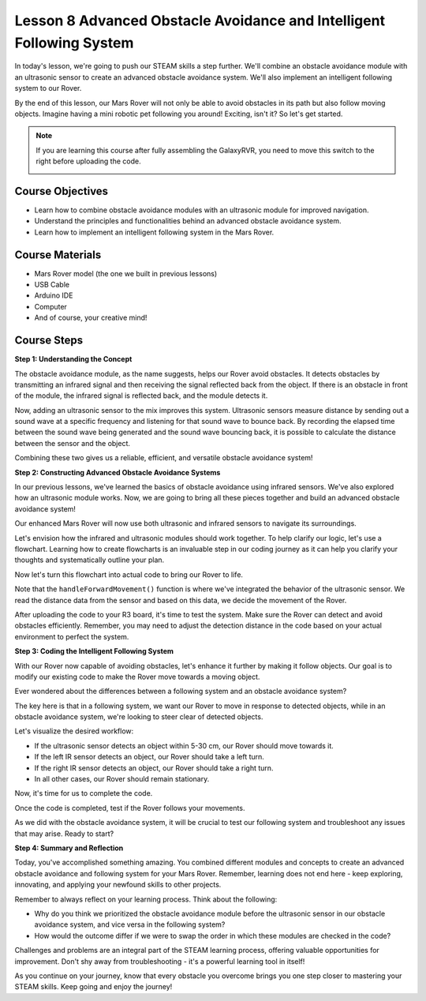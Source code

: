 Lesson 8 Advanced Obstacle Avoidance and Intelligent Following System
=======================================================================

In today's lesson, we're going to push our STEAM skills a step further. We'll combine an obstacle avoidance module 
with an ultrasonic sensor to create an advanced obstacle avoidance system. 
We'll also implement an intelligent following system to our Rover.

By the end of this lesson, our Mars Rover will not only be able to avoid obstacles in its path
but also follow moving objects. Imagine having a mini robotic pet following you around! 
Exciting, isn't it? So let's get started.

.. raw:: html

    <video width="600" loop autoplay muted>
        <source src="_static/video/ultrasonic_ir_avoid.mp4" type="video/mp4">
        Your browser does not support the video tag.
    </video>

.. note::

    If you are learning this course after fully assembling the GalaxyRVR, you need to move this switch to the right before uploading the code.

    .. image:: img/camera_upload.png
        :width: 500
        :align: center

Course Objectives
--------------------------
* Learn how to combine obstacle avoidance modules with an ultrasonic module for improved navigation.
* Understand the principles and functionalities behind an advanced obstacle avoidance system.
* Learn how to implement an intelligent following system in the Mars Rover.

Course Materials
------------------------

* Mars Rover model (the one we built in previous lessons)
* USB Cable
* Arduino IDE
* Computer
* And of course, your creative mind!

Course Steps
--------------------

**Step 1: Understanding the Concept**

The obstacle avoidance module, as the name suggests, helps our Rover avoid obstacles. 
It detects obstacles by transmitting an infrared signal and then receiving the signal 
reflected back from the object. If there is an obstacle in front of the module, 
the infrared signal is reflected back, and the module detects it.

Now, adding an ultrasonic sensor to the mix improves this system. Ultrasonic sensors measure distance by 
sending out a sound wave at a specific frequency and listening for that sound wave to bounce back. 
By recording the elapsed time between the sound wave being generated and the sound wave bouncing back, 
it is possible to calculate the distance between the sensor and the object.

Combining these two gives us a reliable, efficient, and versatile obstacle avoidance system!


**Step 2: Constructing Advanced Obstacle Avoidance Systems**

In our previous lessons, we've learned the basics of obstacle avoidance using infrared sensors. We've also explored how an ultrasonic module works. Now, we are going to bring all these pieces together and build an advanced obstacle avoidance system!

Our enhanced Mars Rover will now use both ultrasonic and infrared sensors to navigate its surroundings.

Let's envision how the infrared and ultrasonic modules should work together. To help clarify our logic, let's use a flowchart. Learning how to create flowcharts is an invaluable step in our coding journey as it can help you clarify your thoughts and systematically outline your plan.

.. image:: img/ultrasonic_ir_avoid_flowchart.png
    :width: 800

Now let's turn this flowchart into actual code to bring our Rover to life.

.. raw:: html

    <iframe src=https://create.arduino.cc/editor/sunfounder01/53d72ee5-a4c8-4524-92f8-4b0f4760c015/preview?embed style="height:510px;width:100%;margin:10px 0" frameborder=0></iframe>


Note that the ``handleForwardMovement()`` function is where we've integrated the behavior of the ultrasonic sensor. We read the distance data from the sensor and based on this data, we decide the movement of the Rover.


After uploading the code to your R3 board, it's time to test the system.
Make sure the Rover can detect and avoid obstacles efficiently. 
Remember, you may need to adjust the detection distance in the code based on your actual environment to perfect the system.

**Step 3: Coding the Intelligent Following System**

With our Rover now capable of avoiding obstacles, let's enhance it further by making it follow objects. Our goal is to modify our existing code to make the Rover move towards a moving object.

Ever wondered about the differences between a following system and an obstacle avoidance system?

The key here is that in a following system, we want our Rover to move in response to detected objects, while in an obstacle avoidance system, we're looking to steer clear of detected objects.

Let's visualize the desired workflow:

.. image:: img/ultrasonic_ir_follow_flowchart.png

* If the ultrasonic sensor detects an object within 5-30 cm, our Rover should move towards it.
* If the left IR sensor detects an object, our Rover should take a left turn.
* If the right IR sensor detects an object, our Rover should take a right turn.
* In all other cases, our Rover should remain stationary.

Now, it's time for us to complete the code.

.. raw:: html

    <iframe src=https://create.arduino.cc/editor/sunfounder01/75662c17-4b0a-4494-b18b-089cc2b32311/preview?embed style="height:510px;width:100%;margin:10px 0" frameborder=0></iframe>

Once the code is completed, test if the Rover follows your movements.

As we did with the obstacle avoidance system, it will be crucial to test our following system and troubleshoot any issues that may arise. Ready to start?


**Step 4: Summary and Reflection**

Today, you've accomplished something amazing. You combined different modules and concepts to create an advanced obstacle avoidance and following system for your Mars Rover. Remember, learning does not end here - keep exploring, innovating, and applying your newfound skills to other projects.

Remember to always reflect on your learning process. Think about the following:

* Why do you think we prioritized the obstacle avoidance module before the ultrasonic sensor in our obstacle avoidance system, and vice versa in the following system?
* How would the outcome differ if we were to swap the order in which these modules are checked in the code?

Challenges and problems are an integral part of the STEAM learning process, offering valuable opportunities for improvement. Don't shy away from troubleshooting - it's a powerful learning tool in itself!

As you continue on your journey, know that every obstacle you overcome brings you one step closer to mastering your STEAM skills. Keep going and enjoy the journey!

